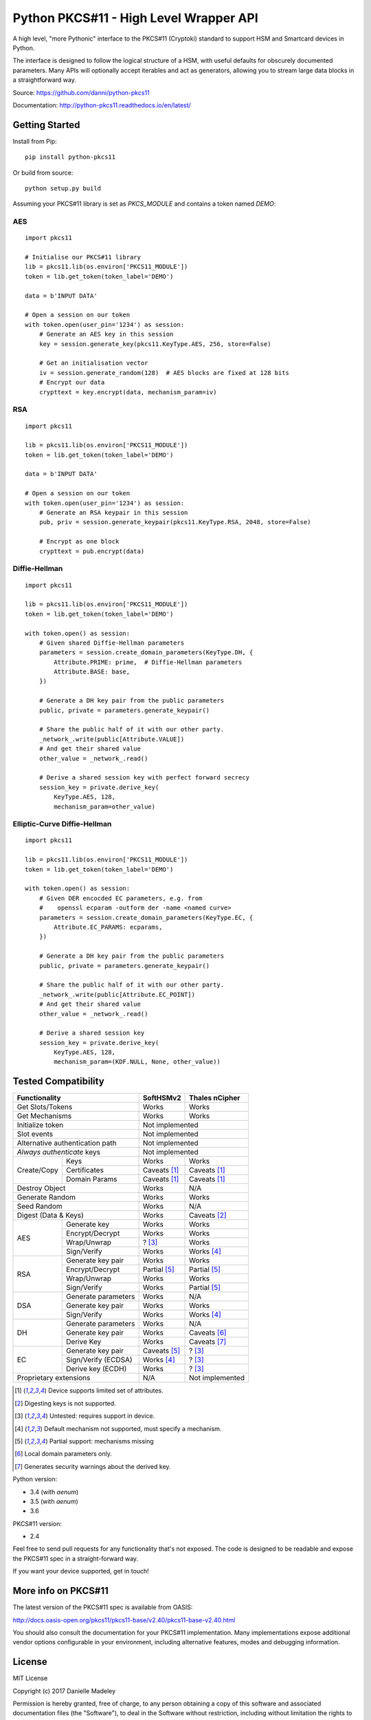 Python PKCS#11 - High Level Wrapper API
=======================================

A high level, "more Pythonic" interface to the PKCS#11 (Cryptoki) standard
to support HSM and Smartcard devices in Python.

The interface is designed to follow the logical structure of a HSM, with
useful defaults for obscurely documented parameters. Many APIs will optionally
accept iterables and act as generators, allowing you to stream large data
blocks in a straightforward way.

Source: https://github.com/danni/python-pkcs11

Documentation: http://python-pkcs11.readthedocs.io/en/latest/

Getting Started
---------------

Install from Pip:

::

    pip install python-pkcs11


Or build from source:

::

    python setup.py build

Assuming your PKCS#11 library is set as `PKCS_MODULE` and contains a
token named `DEMO`:

AES
~~~

::

    import pkcs11

    # Initialise our PKCS#11 library
    lib = pkcs11.lib(os.environ['PKCS11_MODULE'])
    token = lib.get_token(token_label='DEMO')

    data = b'INPUT DATA'

    # Open a session on our token
    with token.open(user_pin='1234') as session:
        # Generate an AES key in this session
        key = session.generate_key(pkcs11.KeyType.AES, 256, store=False)

        # Get an initialisation vector
        iv = session.generate_random(128)  # AES blocks are fixed at 128 bits
        # Encrypt our data
        crypttext = key.encrypt(data, mechanism_param=iv)

RSA
~~~

::

    import pkcs11

    lib = pkcs11.lib(os.environ['PKCS11_MODULE'])
    token = lib.get_token(token_label='DEMO')

    data = b'INPUT DATA'

    # Open a session on our token
    with token.open(user_pin='1234') as session:
        # Generate an RSA keypair in this session
        pub, priv = session.generate_keypair(pkcs11.KeyType.RSA, 2048, store=False)

        # Encrypt as one block
        crypttext = pub.encrypt(data)


Diffie-Hellman
~~~~~~~~~~~~~~

::

    import pkcs11

    lib = pkcs11.lib(os.environ['PKCS11_MODULE'])
    token = lib.get_token(token_label='DEMO')

    with token.open() as session:
        # Given shared Diffie-Hellman parameters
        parameters = session.create_domain_parameters(KeyType.DH, {
            Attribute.PRIME: prime,  # Diffie-Hellman parameters
            Attribute.BASE: base,
        })

        # Generate a DH key pair from the public parameters
        public, private = parameters.generate_keypair()

        # Share the public half of it with our other party.
        _network_.write(public[Attribute.VALUE])
        # And get their shared value
        other_value = _network_.read()

        # Derive a shared session key with perfect forward secrecy
        session_key = private.derive_key(
            KeyType.AES, 128,
            mechanism_param=other_value)


Elliptic-Curve Diffie-Hellman
~~~~~~~~~~~~~~~~~~~~~~~~~~~~~

::

    import pkcs11

    lib = pkcs11.lib(os.environ['PKCS11_MODULE'])
    token = lib.get_token(token_label='DEMO')

    with token.open() as session:
        # Given DER encocded EC parameters, e.g. from
        #    openssl ecparam -outform der -name <named curve>
        parameters = session.create_domain_parameters(KeyType.EC, {
            Attribute.EC_PARAMS: ecparams,
        })

        # Generate a DH key pair from the public parameters
        public, private = parameters.generate_keypair()

        # Share the public half of it with our other party.
        _network_.write(public[Attribute.EC_POINT])
        # And get their shared value
        other_value = _network_.read()

        # Derive a shared session key
        session_key = private.derive_key(
            KeyType.AES, 128,
            mechanism_param=(KDF.NULL, None, other_value))

Tested Compatibility
--------------------

+------------------------------+--------------+-----------------+
| Functionality                | SoftHSMv2    | Thales nCipher  |
+==============================+==============+=================+
| Get Slots/Tokens             | Works        | Works           |
+------------------------------+--------------+-----------------+
| Get Mechanisms               | Works        | Works           |
+------------------------------+--------------+-----------------+
| Initialize token             | Not implemented                |
+------------------------------+--------------------------------+
| Slot events                  | Not implemented                |
+------------------------------+--------------------------------+
| Alternative authentication   | Not implemented                |
| path                         |                                |
+------------------------------+--------------------------------+
| `Always authenticate` keys   | Not implemented                |
+-------------+----------------+--------------+-----------------+
| Create/Copy | Keys           | Works        | Works           |
|             +----------------+--------------+-----------------+
|             | Certificates   | Caveats [1]_ | Caveats [1]_    |
|             +----------------+--------------+-----------------+
|             | Domain Params  | Caveats [1]_ | Caveats [1]_    |
+-------------+----------------+--------------+-----------------+
| Destroy Object               | Works        | N/A             |
+------------------------------+--------------+-----------------+
| Generate Random              | Works        | Works           |
+------------------------------+--------------+-----------------+
| Seed Random                  | Works        | N/A             |
+------------------------------+--------------+-----------------+
| Digest (Data & Keys)         | Works        | Caveats [2]_    |
+--------+---------------------+--------------+-----------------+
| AES    | Generate key        | Works        | Works           |
|        +---------------------+--------------+-----------------+
|        | Encrypt/Decrypt     | Works        | Works           |
|        +---------------------+--------------+-----------------+
|        | Wrap/Unwrap         | ? [3]_       | Works           |
|        +---------------------+--------------+-----------------+
|        | Sign/Verify         | Works        | Works [4]_      |
+--------+---------------------+--------------+-----------------+
| RSA    | Generate key pair   | Works        | Works           |
|        +---------------------+--------------+-----------------+
|        | Encrypt/Decrypt     | Partial [5]_ | Partial [5]_    |
|        +---------------------+--------------+-----------------+
|        | Wrap/Unwrap         | Works        | Works           |
|        +---------------------+--------------+-----------------+
|        | Sign/Verify         | Works        | Partial [5]_    |
+--------+---------------------+--------------+-----------------+
| DSA    | Generate parameters | Works        | N/A             |
|        +---------------------+--------------+-----------------+
|        | Generate key pair   | Works        | Works           |
|        +---------------------+--------------+-----------------+
|        | Sign/Verify         | Works        | Works [4]_      |
+--------+---------------------+--------------+-----------------+
| DH     | Generate parameters | Works        | N/A             |
|        +---------------------+--------------+-----------------+
|        | Generate key pair   | Works        | Caveats [6]_    |
|        +---------------------+--------------+-----------------+
|        | Derive Key          | Works        | Caveats [7]_    |
+--------+---------------------+--------------+-----------------+
| EC     | Generate key pair   | Caveats [5]_ | ? [3]_          |
|        +---------------------+--------------+-----------------+
|        | Sign/Verify (ECDSA) | Works [4]_   | ? [3]_          |
|        +---------------------+--------------+-----------------+
|        | Derive key (ECDH)   | Works        | ? [3]_          |
+--------+---------------------+--------------+-----------------+
| Proprietary extensions       | N/A          | Not implemented |
+------------------------------+--------------+-----------------+

.. [1] Device supports limited set of attributes.
.. [2] Digesting keys is not supported.
.. [3] Untested: requires support in device.
.. [4] Default mechanism not supported, must specify a mechanism.
.. [5] Partial support: mechanisms missing
.. [6] Local domain parameters only.
.. [7] Generates security warnings about the derived key.

Python version:

* 3.4 (with `aenum`)
* 3.5 (with `aenum`)
* 3.6

PKCS#11 version:

* 2.4

Feel free to send pull requests for any functionality that's not exposed. The
code is designed to be readable and expose the PKCS#11 spec in a
straight-forward way.

If you want your device supported, get in touch!

More info on PKCS#11
--------------------

The latest version of the PKCS#11 spec is available from OASIS:

http://docs.oasis-open.org/pkcs11/pkcs11-base/v2.40/pkcs11-base-v2.40.html

You should also consult the documentation for your PKCS#11 implementation.
Many implementations expose additional vendor options configurable in your
environment, including alternative features, modes and debugging
information.

License
-------

MIT License

Copyright (c) 2017 Danielle Madeley

Permission is hereby granted, free of charge, to any person obtaining a copy
of this software and associated documentation files (the "Software"), to deal
in the Software without restriction, including without limitation the rights
to use, copy, modify, merge, publish, distribute, sublicense, and/or sell
copies of the Software, and to permit persons to whom the Software is
furnished to do so, subject to the following conditions:

The above copyright notice and this permission notice shall be included in all
copies or substantial portions of the Software.

THE SOFTWARE IS PROVIDED "AS IS", WITHOUT WARRANTY OF ANY KIND, EXPRESS OR
IMPLIED, INCLUDING BUT NOT LIMITED TO THE WARRANTIES OF MERCHANTABILITY,
FITNESS FOR A PARTICULAR PURPOSE AND NONINFRINGEMENT. IN NO EVENT SHALL THE
AUTHORS OR COPYRIGHT HOLDERS BE LIABLE FOR ANY CLAIM, DAMAGES OR OTHER
LIABILITY, WHETHER IN AN ACTION OF CONTRACT, TORT OR OTHERWISE, ARISING FROM,
OUT OF OR IN CONNECTION WITH THE SOFTWARE OR THE USE OR OTHER DEALINGS IN THE
SOFTWARE.
